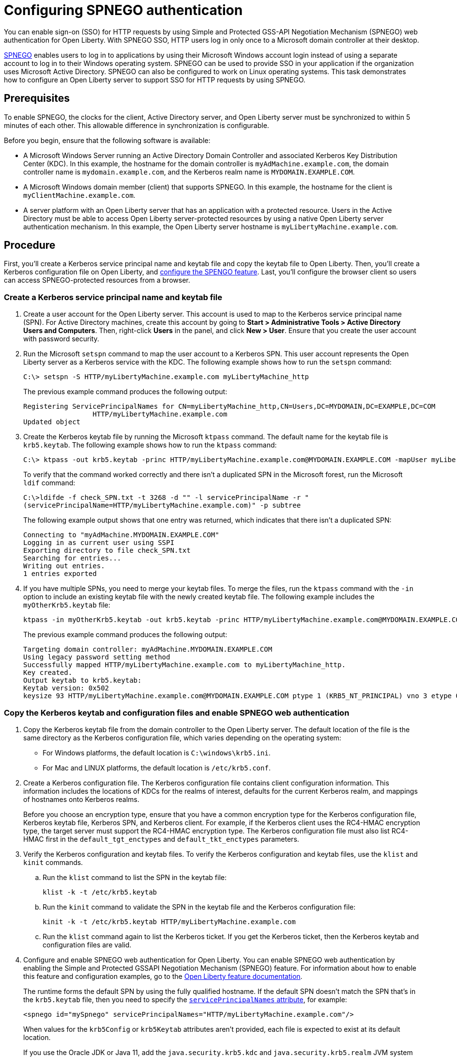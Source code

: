 // Copyright (c) 2020 IBM Corporation and others.
// Licensed under Creative Commons Attribution-NoDerivatives
// 4.0 International (CC BY-ND 4.0)
//   https://creativecommons.org/licenses/by-nd/4.0/
//
// Contributors:
//     IBM Corporation
//
:page-description: You can enable sign-on (SSO) for HTTP requests by using Simple and Protected GSS-API Negotiation Mechanism (SPNEGO) web authentication for Open Liberty. With SPNEGO SSO, HTTP users log in only once to a Microsoft domain controller at their desktop.
:seo-title: Configuring SPNEGO authentication - OpenLiberty.io
:page-layout: general-reference
:page-type: general
= Configuring SPNEGO authentication

You can enable sign-on (SSO) for HTTP requests by using Simple and Protected GSS-API Negotiation Mechanism (SPNEGO) web authentication for Open Liberty.
With SPNEGO SSO, HTTP users log in only once to a Microsoft domain controller at their desktop.

link:https://access.redhat.com/documentation/en-us/red_hat_jboss_enterprise_application_platform/6.4/html/security_guide/about_spnego[SPNEGO] enables users to log in to applications by using their Microsoft Windows account login instead of using a separate account to log in to their Windows operating system.
SPNEGO can be used to provide SSO in your application if the organization uses Microsoft Active Directory.
SPNEGO can also be configured to work on Linux operating systems.
This task demonstrates how to configure an Open Liberty server to support SSO for HTTP requests by using SPNEGO.

== Prerequisites

To enable SPNEGO, the clocks for the client, Active Directory server, and Open Liberty server must be synchronized to within 5 minutes of each other.
This allowable difference in synchronization is configurable.

Before you begin, ensure that the following software is available:

- A Microsoft Windows Server running an Active Directory Domain Controller and associated Kerberos Key Distribution Center (KDC).
In this example, the hostname for the domain controller is `myAdMachine.example.com`, the domain controller name is `mydomain.example.com`, and the Kerberos realm name is `MYDOMAIN.EXAMPLE.COM`.
- A Microsoft Windows domain member (client) that supports SPNEGO.
In this example, the hostname for the client is `myClientMachine.example.com`.
- A server platform with an Open Liberty server that has an application with a protected resource.
Users in the Active Directory must be able to access Open Liberty server-protected resources by using a native Open Liberty server authentication mechanism.
In this example, the Open Liberty server hostname  is `myLibertyMachine.example.com`.

== Procedure

First, you'll create a Kerberos service principal name and keytab file and copy the keytab file to Open Liberty.
Then, you'll create a Kerberos configuration file on Open Liberty, and link:/docs/ref/feature/#spnego-1.0.html[configure the SPENGO feature].
Last, you'll configure the browser client so users can access SPNEGO-protected resources from a browser.

=== Create a Kerberos service principal name and keytab file

. Create a user account for the Open Liberty server.
This account is used to map to the Kerberos service principal name (SPN).
For Active Directory machines, create this account by going to **Start > Administrative Tools > Active Directory Users and Computers**.
Then, right-click **Users** in the panel, and click **New > User**.
Ensure that you create the user account with password security.

. Run the Microsoft `setspn` command to map the user account to a Kerberos SPN.
This user account represents the Open Liberty server as a Kerberos service with the KDC.
The following example shows how to run the `setspn` command:
+
----
C:\> setspn -S HTTP/myLibertyMachine.example.com myLibertyMachine_http
----
+
The previous example command produces the following output:
+
----
Registering ServicePrincipalNames for CN=myLibertyMachine_http,CN=Users,DC=MYDOMAIN,DC=EXAMPLE,DC=COM
                 HTTP/myLibertyMachine.example.com
Updated object
----

. Create the Kerberos keytab file by running the Microsoft `ktpass` command.
The default name for the keytab file is `krb5.keytab`.
The following example shows how to run the `ktpass` command:
+
----
C:\> ktpass -out krb5.keytab -princ HTTP/myLibertyMachine.example.com@MYDOMAIN.EXAMPLE.COM -mapUser myLibertyMachine_http -mapOp set -pass security -crypto RC4-HMAC-NT -ptype KRB5_NT_PRINCIPAL
----
+
To verify that the command worked correctly and there isn't a duplicated SPN in the Microsoft forest, run the Microsoft `ldif` command:
+
----
C:\>ldifde -f check_SPN.txt -t 3268 -d "" -l servicePrincipalName -r "
(servicePrincipalName=HTTP/myLibertyMachine.example.com)" -p subtree
----
+
The following example output shows that one entry was returned, which indicates that there isn't a duplicated SPN:
+
----
Connecting to "myAdMachine.MYDOMAIN.EXAMPLE.COM"
Logging in as current user using SSPI
Exporting directory to file check_SPN.txt
Searching for entries...
Writing out entries.
1 entries exported
----

. If you have multiple SPNs, you need to merge your keytab files.
To merge the files, run the `ktpass` command with the `-in` option to include an existing keytab file with the newly created keytab file.
The following example includes the `myOtherKrb5.keytab` file:
+
----
ktpass -in myOtherKrb5.keytab -out krb5.keytab -princ HTTP/myLibertyMachine.example.com@MYDOMAIN.EXAMPLE.COM -mapUser myLibertyMachine_http -mapOp set -pass security -crypto RC4-HMAC-NT -ptype KRB5_NT_PRINCIPAL
----
+
The previous example command produces the following output:
+
----
Targeting domain controller: myAdMachine.MYDOMAIN.EXAMPLE.COM
Using legacy password setting method
Successfully mapped HTTP/myLibertyMachine.example.com to myLibertyMachine_http.
Key created.
Output keytab to krb5.keytab:
Keytab version: 0x502
keysize 93 HTTP/myLibertyMachine.example.com@MYDOMAIN.EXAMPLE.COM ptype 1 (KRB5_NT_PRINCIPAL) vno 3 etype 0x17 (RC4-HMAC) keylength 16 (0x148d643db283327d3f3d44547da8cade)
----

=== Copy the Kerberos keytab and configuration files and enable SPNEGO web authentication
. Copy the Kerberos keytab file from the domain controller to the Open Liberty server.
The default location of the file is the same directory as the Kerberos configuration file, which varies depending on the operating system:
* For Windows platforms, the default location is `C:\windows\krb5.ini`.
* For Mac and LINUX platforms, the default location is `/etc/krb5.conf`.

. Create a Kerberos configuration file.
The Kerberos configuration file contains client configuration information.
This information includes the locations of KDCs for the realms of interest, defaults for the current Kerberos realm, and mappings of hostnames onto Kerberos realms.
+
Before you choose an encryption type, ensure that you have a common encryption type for the Kerberos configuration file, Kerberos keytab file, Kerberos SPN, and Kerberos client.
For example, if the Kerberos client uses the RC4-HMAC encryption type, the target server must support the RC4-HMAC encryption type.
The Kerberos configuration file must also list RC4-HMAC first in the `default_tgt_enctypes` and `default_tkt_enctypes` parameters.

. Verify the Kerberos configuration and keytab files.
To verify the Kerberos configuration and keytab files, use the `klist` and `kinit` commands.
.. Run the `klist` command to list the SPN in the keytab file:
+
----
klist -k -t /etc/krb5.keytab
----
.. Run the `kinit` command to validate the SPN in the keytab file and the Kerberos configuration file:
+
----
kinit -k -t /etc/krb5.keytab HTTP/myLibertyMachine.example.com
----
.. Run the `klist` command again to list the Kerberos ticket.
If you get the Kerberos ticket, then the Kerberos keytab and configuration files are valid.

. Configure and enable SPNEGO web authentication for Open Liberty.
You can enable SPNEGO web authentication by enabling the Simple and Protected GSSAPI Negotiation Mechanism (SPNEGO) feature.
For information about how to enable this feature and configuration examples, go to the link:/docs/ref/feature/#spnego-1.0.html[Open Liberty feature documentation].
+
The runtime forms the default SPN by using the fully qualified hostname.
If the default SPN doesn't match the SPN that's in the `krb5.keytab` file, then you need to specify the link:/docs/ref/config/#spnego.html[`servicePrincipalNames` attribute], for example:
+
----
<spnego id="mySpnego" servicePrincipalNames="HTTP/myLibertyMachine.example.com"/>
----
+
When values for the `krb5Config` or `krb5Keytab` attributes aren't provided, each file is expected to exist at its default location.
+
If you use the Oracle JDK or Java 11, add the `java.security.krb5.kdc` and `java.security.krb5.realm` JVM system properties to the `jvm.options` file, as shown in the following example:
+
----
-Djava.security.krb5.kdc=myKdcMachine.example.com
-Djava.security.krb5.realm=EXAMPLE.COM
----

=== Configure the client application on the client application machine

The following steps are for users who are accessing SPNEGO-protected resources from a browser and must be completed on the client machine.
Ensure that browser supports SPNEGO authentication and that the user is logged in to the domain controller.

==== Microsoft Internet Explorer

. Log in to the Active Directory domain.
. In an Internet Explorer window, click **Tools > Internet Options**.
In the window that's displayed, click the **Security** tab.
. Select the **Local** intranet icon and click **Sites**.
. Click **Advanced** in the Local intranet window.
. Complete the **Add this website to the zone** field with the web address of the hostname so that SSO can be enabled for the list of websites that are shown in the websites field.
Close the second Local intranet window.
. Click **OK**, and close the Local intranet window.
. In the Internet Options window, click the **Advanced** tab and scroll to **Security** settings. Ensure that the **Enable Integrated Windows Authentication** box is selected.
. Click **OK**.
Restart Internet Explorer to activate this configuration.

==== Mozilla Firefox

. Log in to the Active Directory domain.
. In the Firefox address field, type `about:config`.
. In the search box, type `network.n`.
. Double-click **network.negotiate-auth.trusted-uris**.
This preference lists the sites that are permitted to engage in SPNEGO authentication with the browser.
Enter a comma-delimited list of trusted domains or URLs.
. If your SPNEGO solution uses credential delegation, double-click **network.negotiate-auth.delegation-uris**.
This preference lists the sites for which the browser can delegate user authorization to the server.
Enter a comma-delimited list of trusted domains or URLs.
. Click **OK**.
Restart Firefox to activate this configuration.

== Results

After you configure SPNEGO authentication, you can deploy applications in your company that users only have to log in to once.
To verify that SPNEGO is working, log in to the domain controller and access a protected resource on Open Liberty.
Because you are logged in to the domain controller, you aren't prompted for credentials.
If you aren't logged in to the domain controller and attempt to access a protected resource, you are prompted for credentials.
